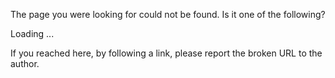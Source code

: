 #+BEGIN_COMMENT
.. link:
.. description:
.. tags:
.. date: 2013/11/10 18:24:28
.. title: Oops! Page not found!
.. slug: oops-page-not-found
#+END_COMMENT

The page you were looking for could not be found.  Is it one of the
following?

#+BEGIN_HTML
  <div id="suggestions">
    <span id="suggestions-loading">Loading ...</span>
  </div>
#+END_HTML

# #+BEGIN_HTML
# <span class="navbar-form pull-left">
# <input type="text" id="tipue_search_input">
# </span>
# #+END_HTML

# #+BEGIN_HTML
# <script type="text/javascript" src="/assets/js/tipuesearch_set.js"></script>
# <script type="text/javascript" src="/assets/js/tipuesearch.js"></script>


# <script type="text/javascript">
# $(document).ready(function() {
#     $('#tipue_search_input').tipuesearch({
#         'mode': 'json',
#         'contentLocation': '/assets/js/tipuesearch_content.json',
#         'showUrl': false
#     });
# });
# </script>
# #+END_HTML




If you reached here, by following a link, please report the broken URL
to the author.

#+BEGIN_HTML
<script type="text/javascript" src="http://ajax.googleapis.com/ajax/libs/jquery/1.10.2/jquery.min.js"></script>
<script type="text/javascript" src="//cdnjs.cloudflare.com/ajax/libs/fuse.js/1.0.0/fuse.min.js"></script>
<script type="text/javascript" src="/assets/js/tipuesearch_set.js"></script>
<script type="text/javascript" src="/assets/js/suggestions.js"></script>
#+END_HTML
